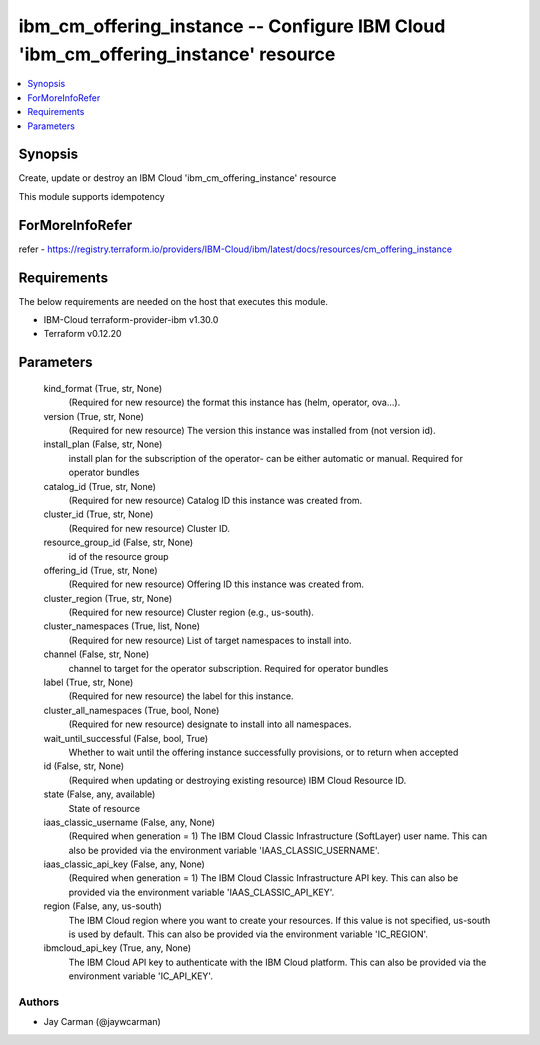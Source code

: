 
ibm_cm_offering_instance -- Configure IBM Cloud 'ibm_cm_offering_instance' resource
===================================================================================

.. contents::
   :local:
   :depth: 1


Synopsis
--------

Create, update or destroy an IBM Cloud 'ibm_cm_offering_instance' resource

This module supports idempotency


ForMoreInfoRefer
----------------
refer - https://registry.terraform.io/providers/IBM-Cloud/ibm/latest/docs/resources/cm_offering_instance

Requirements
------------
The below requirements are needed on the host that executes this module.

- IBM-Cloud terraform-provider-ibm v1.30.0
- Terraform v0.12.20



Parameters
----------

  kind_format (True, str, None)
    (Required for new resource) the format this instance has (helm, operator, ova...).


  version (True, str, None)
    (Required for new resource) The version this instance was installed from (not version id).


  install_plan (False, str, None)
    install plan for the subscription of the operator- can be either automatic or manual. Required for operator bundles


  catalog_id (True, str, None)
    (Required for new resource) Catalog ID this instance was created from.


  cluster_id (True, str, None)
    (Required for new resource) Cluster ID.


  resource_group_id (False, str, None)
    id of the resource group


  offering_id (True, str, None)
    (Required for new resource) Offering ID this instance was created from.


  cluster_region (True, str, None)
    (Required for new resource) Cluster region (e.g., us-south).


  cluster_namespaces (True, list, None)
    (Required for new resource) List of target namespaces to install into.


  channel (False, str, None)
    channel to target for the operator subscription. Required for operator bundles


  label (True, str, None)
    (Required for new resource) the label for this instance.


  cluster_all_namespaces (True, bool, None)
    (Required for new resource) designate to install into all namespaces.


  wait_until_successful (False, bool, True)
    Whether to wait until the offering instance successfully provisions, or to return when accepted


  id (False, str, None)
    (Required when updating or destroying existing resource) IBM Cloud Resource ID.


  state (False, any, available)
    State of resource


  iaas_classic_username (False, any, None)
    (Required when generation = 1) The IBM Cloud Classic Infrastructure (SoftLayer) user name. This can also be provided via the environment variable 'IAAS_CLASSIC_USERNAME'.


  iaas_classic_api_key (False, any, None)
    (Required when generation = 1) The IBM Cloud Classic Infrastructure API key. This can also be provided via the environment variable 'IAAS_CLASSIC_API_KEY'.


  region (False, any, us-south)
    The IBM Cloud region where you want to create your resources. If this value is not specified, us-south is used by default. This can also be provided via the environment variable 'IC_REGION'.


  ibmcloud_api_key (True, any, None)
    The IBM Cloud API key to authenticate with the IBM Cloud platform. This can also be provided via the environment variable 'IC_API_KEY'.













Authors
~~~~~~~

- Jay Carman (@jaywcarman)

